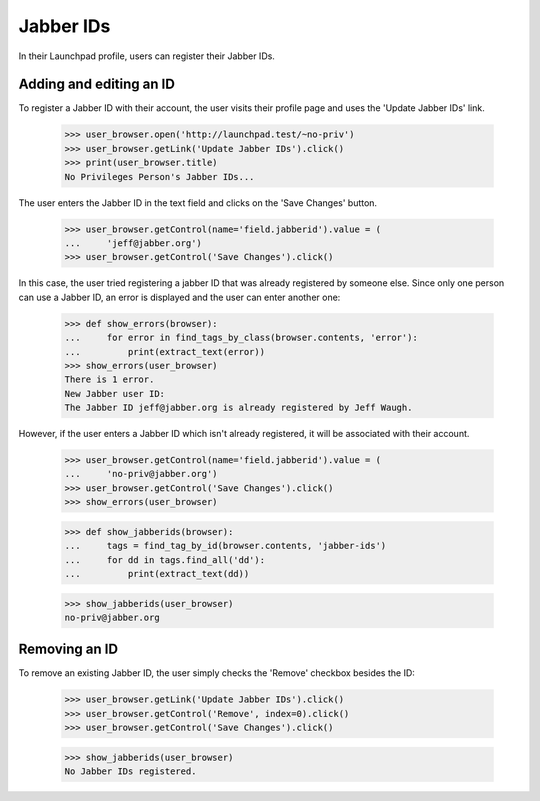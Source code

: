 ==========
Jabber IDs
==========


In their Launchpad profile, users can register their Jabber IDs.

Adding and editing an ID
------------------------

To register a Jabber ID with their account, the user visits their
profile page and uses the 'Update Jabber IDs' link.

    >>> user_browser.open('http://launchpad.test/~no-priv')
    >>> user_browser.getLink('Update Jabber IDs').click()
    >>> print(user_browser.title)
    No Privileges Person's Jabber IDs...

The user enters the Jabber ID in the text field and clicks on the
'Save Changes' button.

    >>> user_browser.getControl(name='field.jabberid').value = (
    ...     'jeff@jabber.org')
    >>> user_browser.getControl('Save Changes').click()

In this case, the user tried registering a jabber ID that was already
registered by someone else. Since only one person can use a Jabber ID,
an error is displayed and the user can enter another one:

    >>> def show_errors(browser):
    ...     for error in find_tags_by_class(browser.contents, 'error'):
    ...         print(extract_text(error))
    >>> show_errors(user_browser)
    There is 1 error.
    New Jabber user ID:
    The Jabber ID jeff@jabber.org is already registered by Jeff Waugh.

However, if the user enters a Jabber ID which isn't already registered,
it will be associated with their account.

    >>> user_browser.getControl(name='field.jabberid').value = (
    ...     'no-priv@jabber.org')
    >>> user_browser.getControl('Save Changes').click()
    >>> show_errors(user_browser)

    >>> def show_jabberids(browser):
    ...     tags = find_tag_by_id(browser.contents, 'jabber-ids')
    ...     for dd in tags.find_all('dd'):
    ...         print(extract_text(dd))

    >>> show_jabberids(user_browser)
    no-priv@jabber.org

Removing an ID
--------------

To remove an existing Jabber ID, the user simply checks the 'Remove'
checkbox besides the ID:
    >>> user_browser.getLink('Update Jabber IDs').click()
    >>> user_browser.getControl('Remove', index=0).click()
    >>> user_browser.getControl('Save Changes').click()

    >>> show_jabberids(user_browser)
    No Jabber IDs registered.

